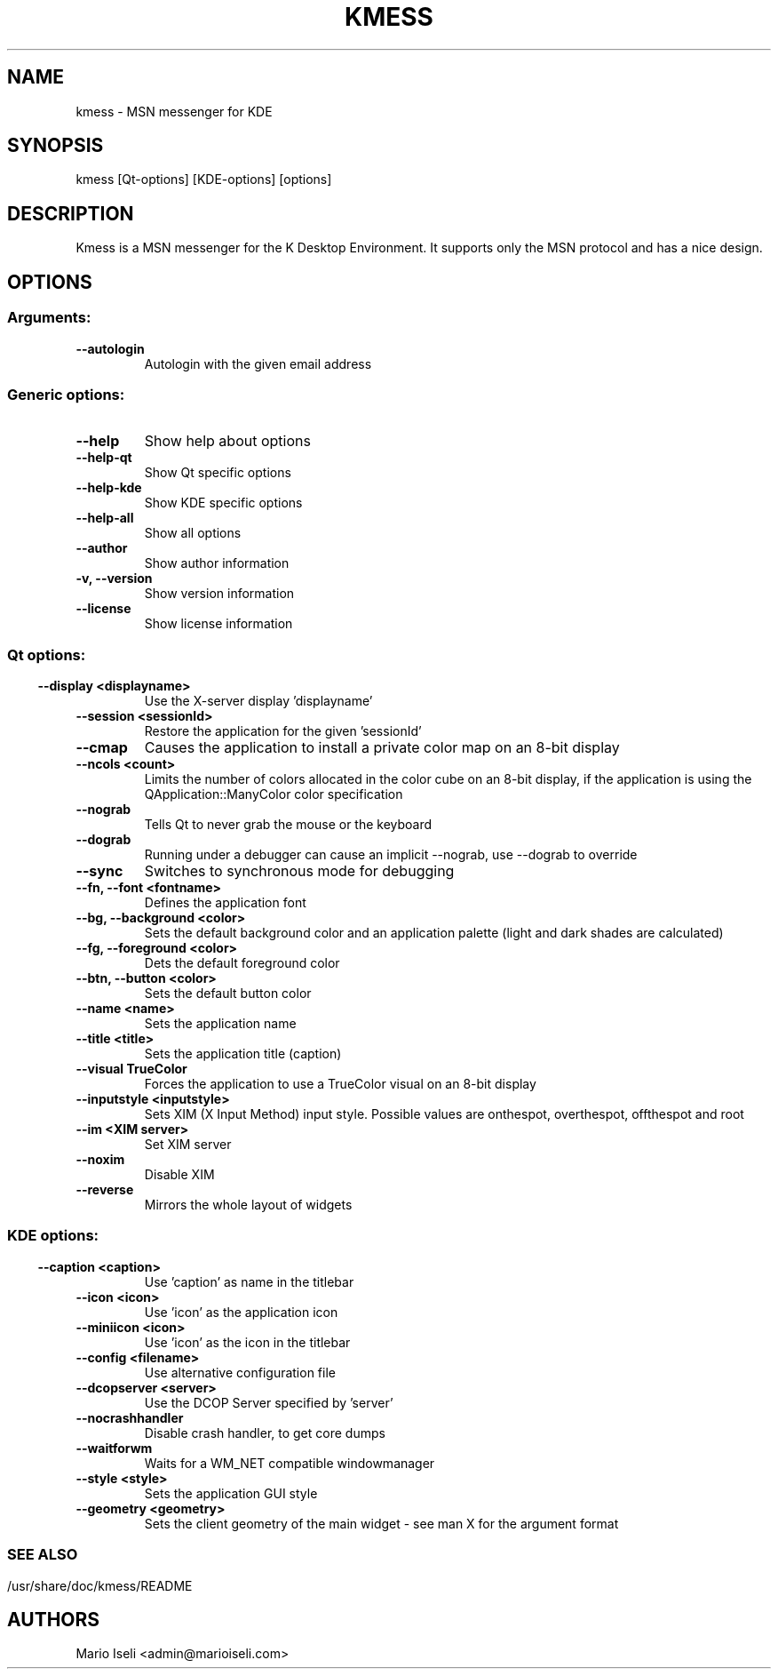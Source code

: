 .TH KMESS 1 "Nov 2005" "K Desktop Environment" "MSN messenger for KDE"
.SH NAME
kmess
- MSN messenger for KDE
.SH SYNOPSIS
kmess [Qt-options] [KDE-options] [options]
.SH DESCRIPTION
Kmess is a MSN messenger for the K Desktop Environment. It supports only
the MSN protocol and has a nice design.

.SH OPTIONS
.SS Arguments:
.TP
.B \-\-autologin
Autologin with the given email address
.SS

.SS Generic options:
.TP
.B  \-\-help                                                
Show help about options
.TP
.B  \-\-help-qt
Show Qt specific options
.TP
.B  \-\-help-kde                
Show KDE specific options
.TP  
.B  \-\-help-all
Show all options
.TP
.B  \-\-author                  
Show author information
.TP
.B  -v, \-\-version             
Show version information
.TP
.B  \-\-license
Show license information
.SS

.SS Qt options:
.TP
.B  \-\-display <displayname>   
Use the X-server display 'displayname'
.TP
.B  \-\-session <sessionId>
Restore the application for the given 'sessionId'
.TP
.B  \-\-cmap        
Causes the application to install a private color map on an 8-bit display
.TP
.B  \-\-ncols <count>           
Limits the number of colors allocated in the color cube on an 8-bit display,
if the application is using the QApplication::ManyColor color specification
.TP
.B  \-\-nograb
Tells Qt to never grab the mouse or the keyboard
.TP
.B  \-\-dograb
Running under a debugger can cause an implicit \-\-nograb, use --dograb 
to override
.TP  
.B  \-\-sync
Switches to synchronous mode for debugging
.TP
.B  \-\-fn, --font <fontname>
Defines the application font
.TP
.B  \-\-bg, --background <color>
Sets the default background color and an application palette (light 
and dark shades are calculated)
.TP
.B  \-\-fg, --foreground <color>
Dets the default foreground color
.TP
.B  \-\-btn, --button <color>
Sets the default button color
.TP
.B  \-\-name <name>             
Sets the application name
.TP
.B  \-\-title <title>
Sets the application title (caption)
.TP
.B  \-\-visual TrueColor
Forces the application to use a TrueColor visual on an 8-bit display
.TP
.B  \-\-inputstyle <inputstyle> 
Sets XIM (X Input Method) input style. Possible values are onthespot,
overthespot, offthespot and root
.TP
.B  \-\-im <XIM server>         
Set XIM server
.TP
.B  \-\-noxim                   
Disable XIM
.TP
.B  \-\-reverse            
Mirrors the whole layout of widgets
.SS

.SS KDE options:
.TP
.B  \-\-caption <caption>
Use 'caption' as name in the titlebar
.TP
.B  \-\-icon <icon>
Use 'icon' as the application icon
.TP
.B  \-\-miniicon <icon>
Use 'icon' as the icon in the titlebar
.TP
.B  \-\-config <filename>
Use alternative configuration file
.TP
.B  \-\-dcopserver <server>
Use the DCOP Server specified by 'server'
.TP
.B  \-\-nocrashhandler   
Disable crash handler, to get core dumps
.TP 
.B  \-\-waitforwm
Waits for a WM_NET compatible windowmanager
.TP
.B  \-\-style <style>           
Sets the application GUI style
.TP
.B  \-\-geometry <geometry>     
Sets the client geometry of the main widget - see man X for the argument format
.SS 

.SH SEE ALSO
/usr/share/doc/kmess/README
.br
.SH AUTHORS
.nf
Mario Iseli <admin@marioiseli.com>


